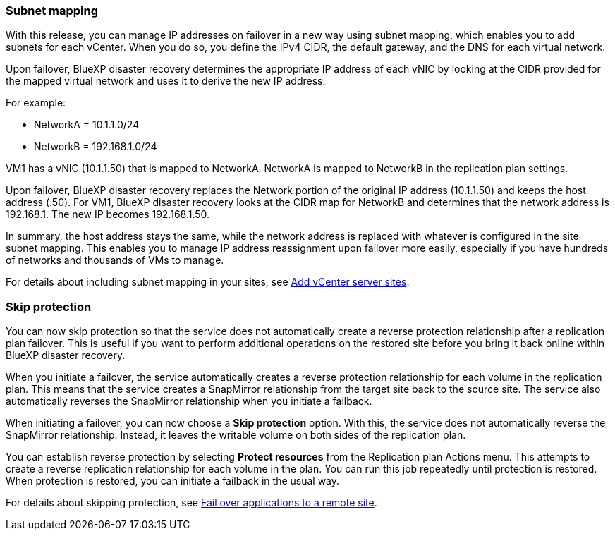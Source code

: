 ===  Subnet mapping 

With this release, you can manage IP addresses on failover in a new way using subnet mapping, which enables you to add subnets for each vCenter. When you do so, you define the IPv4 CIDR, the default gateway, and the DNS for each virtual network. 

Upon failover, BlueXP disaster recovery determines the appropriate IP address of each vNIC by looking at the CIDR provided for the mapped virtual network and uses it to derive the new IP address. 

For example: 

* NetworkA = 10.1.1.0/24
* NetworkB = 192.168.1.0/24

VM1 has a vNIC (10.1.1.50) that is mapped to NetworkA. 
NetworkA is mapped to NetworkB in the replication plan settings. 

Upon failover, BlueXP disaster recovery replaces the Network portion of the original IP address (10.1.1.50) and keeps the host address (.50). For VM1, BlueXP disaster recovery looks at the CIDR map for NetworkB and determines that the network address is 192.168.1. The new IP becomes 192.168.1.50. 

In summary, the host address stays the same, while the network address is replaced with whatever is configured in the site subnet mapping. This enables you to manage IP address reassignment upon failover more easily, especially if you have hundreds of networks and thousands of VMs to manage. 

For details about including subnet mapping in your sites, see  link:../use/sites-add.html[Add vCenter server sites].

//For details about including subnet mapping in your sites, refer to https://docs.netapp.com/us-en/bluexp-disaster-recovery/use/sites-add.html[Add vCenter server sites].

=== Skip protection 

You can now skip protection so that the service does not automatically create a reverse protection relationship after a replication plan failover. This is useful if you want to perform additional operations on the restored site before you bring it back online within BlueXP disaster recovery. 

When you initiate a failover, the service automatically creates a reverse protection relationship for each volume in the replication plan. This means that the service creates a SnapMirror relationship from the target site back to the source site. The service also automatically reverses the SnapMirror relationship when you initiate a failback.

When initiating a failover, you can now choose a *Skip protection* option. With this, the service does not automatically reverse the SnapMirror relationship. Instead, it leaves the writable volume on both sides of the replication plan. 

You can establish reverse protection by selecting *Protect resources* from the Replication plan Actions menu. This attempts to create a reverse replication relationship for each volume in the plan. You can run this job repeatedly until protection is restored. When protection is restored, you can initiate a failback in the usual way.

For details about skipping protection, see  link:../use/failover.html[Fail over applications to a remote site].

//For details skipping protection, refer to https://docs.netapp.com/us-en/bluexp-disaster-recovery/use/failover.html[Fail ovre applications to a remote site].